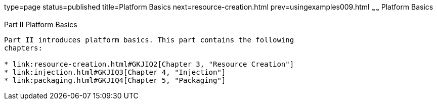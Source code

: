 type=page
status=published
title=Platform Basics
next=resource-creation.html
prev=usingexamples009.html
~~~~~~
Platform Basics
===============

[[GFIRP2]][[JEETT1358]]

[[part-ii-platform-basics]]
Part II Platform Basics
-----------------------

Part II introduces platform basics. This part contains the following
chapters:

* link:resource-creation.html#GKJIQ2[Chapter 3, "Resource Creation"]
* link:injection.html#GKJIQ3[Chapter 4, "Injection"]
* link:packaging.html#GKJIQ4[Chapter 5, "Packaging"]



